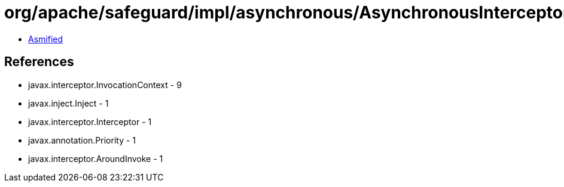 = org/apache/safeguard/impl/asynchronous/AsynchronousInterceptor.class

 - link:AsynchronousInterceptor-asmified.java[Asmified]

== References

 - javax.interceptor.InvocationContext - 9
 - javax.inject.Inject - 1
 - javax.interceptor.Interceptor - 1
 - javax.annotation.Priority - 1
 - javax.interceptor.AroundInvoke - 1
